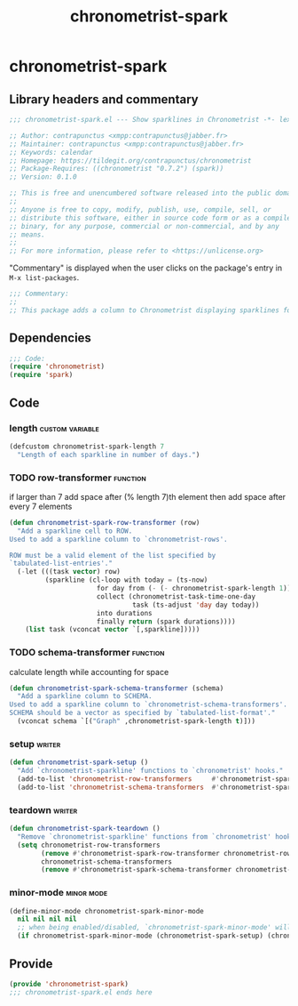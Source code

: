 #+TITLE: chronometrist-spark

* chronometrist-spark
** Library headers and commentary
#+BEGIN_SRC emacs-lisp
;;; chronometrist-spark.el --- Show sparklines in Chronometrist -*- lexical-binding: t; -*-

;; Author: contrapunctus <xmpp:contrapunctus@jabber.fr>
;; Maintainer: contrapunctus <xmpp:contrapunctus@jabber.fr>
;; Keywords: calendar
;; Homepage: https://tildegit.org/contrapunctus/chronometrist
;; Package-Requires: ((chronometrist "0.7.2") (spark))
;; Version: 0.1.0

;; This is free and unencumbered software released into the public domain.
;;
;; Anyone is free to copy, modify, publish, use, compile, sell, or
;; distribute this software, either in source code form or as a compiled
;; binary, for any purpose, commercial or non-commercial, and by any
;; means.
;;
;; For more information, please refer to <https://unlicense.org>
#+END_SRC

"Commentary" is displayed when the user clicks on the package's entry in =M-x list-packages=.
#+BEGIN_SRC emacs-lisp
;;; Commentary:
;;
;; This package adds a column to Chronometrist displaying sparklines for each task.
#+END_SRC
** Dependencies
#+BEGIN_SRC emacs-lisp
;;; Code:
(require 'chronometrist)
(require 'spark)
#+END_SRC
** Code
*** length                                                :custom:variable:
#+BEGIN_SRC emacs-lisp
(defcustom chronometrist-spark-length 7
  "Length of each sparkline in number of days.")
#+END_SRC

*** TODO row-transformer                                         :function:
if larger than 7
add space after (% length 7)th element
then add space after every 7 elements

#+BEGIN_SRC emacs-lisp
(defun chronometrist-spark-row-transformer (row)
  "Add a sparkline cell to ROW.
Used to add a sparkline column to `chronometrist-rows'.

ROW must be a valid element of the list specified by
`tabulated-list-entries'."
  (-let (((task vector) row)
         (sparkline (cl-loop with today = (ts-now)
                      for day from (- (- chronometrist-spark-length 1)) to 0
                      collect (chronometrist-task-time-one-day
                               task (ts-adjust 'day day today))
                      into durations
                      finally return (spark durations))))
    (list task (vconcat vector `[,sparkline]))))

#+END_SRC

*** TODO schema-transformer                                      :function:
calculate length while accounting for space

#+BEGIN_SRC emacs-lisp
(defun chronometrist-spark-schema-transformer (schema)
  "Add a sparkline column to SCHEMA.
Used to add a sparkline column to `chronometrist-schema-transformers'.
SCHEMA should be a vector as specified by `tabulated-list-format'."
  (vconcat schema `[("Graph" ,chronometrist-spark-length t)]))
#+END_SRC

*** setup                                                          :writer:
#+BEGIN_SRC emacs-lisp
(defun chronometrist-spark-setup ()
  "Add `chronometrist-sparkline' functions to `chronometrist' hooks."
  (add-to-list 'chronometrist-row-transformers     #'chronometrist-spark-row-transformer)
  (add-to-list 'chronometrist-schema-transformers  #'chronometrist-spark-schema-transformer))
#+END_SRC

*** teardown                                                       :writer:
#+BEGIN_SRC emacs-lisp
(defun chronometrist-spark-teardown ()
  "Remove `chronometrist-sparkline' functions from `chronometrist' hooks."
  (setq chronometrist-row-transformers
        (remove #'chronometrist-spark-row-transformer chronometrist-row-transformers)
        chronometrist-schema-transformers
        (remove #'chronometrist-spark-schema-transformer chronometrist-schema-transformers)))
#+END_SRC

*** minor-mode                                                 :minor:mode:
#+BEGIN_SRC emacs-lisp
(define-minor-mode chronometrist-spark-minor-mode
  nil nil nil nil
  ;; when being enabled/disabled, `chronometrist-spark-minor-mode' will already be t/nil here
  (if chronometrist-spark-minor-mode (chronometrist-spark-setup) (chronometrist-spark-teardown)))
#+END_SRC

** Provide
#+BEGIN_SRC emacs-lisp
(provide 'chronometrist-spark)
;;; chronometrist-spark.el ends here
#+END_SRC
** Local Variables                                                :noexport:
# Local Variables:
# org-html-self-link-headlines: t
# eval: (visual-fill-column-mode -1)
# eval: (nameless-mode)
# End:
